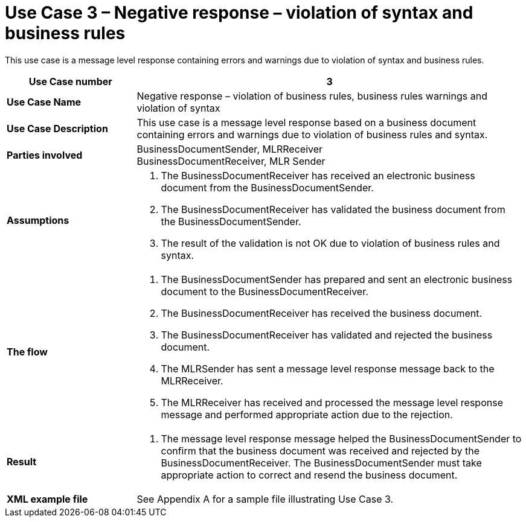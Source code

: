 [[use-case-3-negative-response-violation-of-syntax-and-business-rules]]
= Use Case 3 – Negative response – violation of syntax and business rules

This use case is a message level response containing errors and warnings due to violation of syntax and business rules.

[cols="2s,6",options="header"]
|====
|Use Case number
|3

|Use Case Name
|Negative response – violation of business rules, business rules warnings and violation of syntax

|Use Case Description
|This use case is a message level response based on a business document containing errors and warnings due to violation of business rules and syntax.

|Parties involved
|BusinessDocumentSender, MLRReceiver +
BusinessDocumentReceiver, MLR Sender

|Assumptions
a|
.  The BusinessDocumentReceiver has received an electronic business document from the BusinessDocumentSender.
.  The BusinessDocumentReceiver has validated the business document from the BusinessDocumentSender.
.  The result of the validation is not OK due to violation of business rules and syntax.

|The flow
a|
.  The BusinessDocumentSender has prepared and sent an electronic business document to the BusinessDocumentReceiver.
.  The BusinessDocumentReceiver has received the business document.
.  The BusinessDocumentReceiver has validated and rejected the business document.
.  The MLRSender has sent a message level response message back to the MLRReceiver.
.  The MLRReceiver has received and processed the message level response message and performed appropriate action due to the rejection.

|Result
a|
.  The message level response message helped the BusinessDocumentSender to confirm that the business document was received and rejected by the BusinessDocumentReceiver.
The BusinessDocumentSender must take appropriate action to correct and resend the business document.

|XML example file
|See Appendix A for a sample file illustrating Use Case 3.
|====
